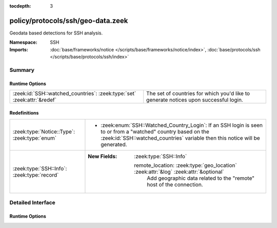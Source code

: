 :tocdepth: 3

policy/protocols/ssh/geo-data.zeek
==================================
.. zeek:namespace:: SSH

Geodata based detections for SSH analysis.

:Namespace: SSH
:Imports: :doc:`base/frameworks/notice </scripts/base/frameworks/notice/index>`, :doc:`base/protocols/ssh </scripts/base/protocols/ssh/index>`

Summary
~~~~~~~
Runtime Options
###############
======================================================================= ==================================================================
:zeek:id:`SSH::watched_countries`: :zeek:type:`set` :zeek:attr:`&redef` The set of countries for which you'd like to generate notices upon
                                                                        successful login.
======================================================================= ==================================================================

Redefinitions
#############
============================================ =====================================================================================
:zeek:type:`Notice::Type`: :zeek:type:`enum` 
                                             
                                             * :zeek:enum:`SSH::Watched_Country_Login`:
                                               If an SSH login is seen to or from a "watched" country based
                                               on the :zeek:id:`SSH::watched_countries` variable then this
                                               notice will be generated.
:zeek:type:`SSH::Info`: :zeek:type:`record`  
                                             
                                             :New Fields: :zeek:type:`SSH::Info`
                                             
                                               remote_location: :zeek:type:`geo_location` :zeek:attr:`&log` :zeek:attr:`&optional`
                                                 Add geographic data related to the "remote" host of the
                                                 connection.
============================================ =====================================================================================


Detailed Interface
~~~~~~~~~~~~~~~~~~
Runtime Options
###############
.. zeek:id:: SSH::watched_countries
   :source-code: policy/protocols/ssh/geo-data.zeek 24 24

   :Type: :zeek:type:`set` [:zeek:type:`string`]
   :Attributes: :zeek:attr:`&redef`
   :Default:

      ::

         {
            "RO"
         }


   The set of countries for which you'd like to generate notices upon
   successful login.


